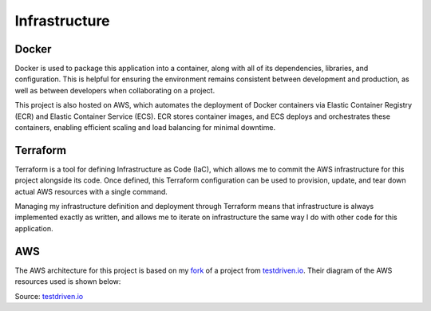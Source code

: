 Infrastructure
=====

Docker
------------
Docker is used to package this application into a container, along with all of its 
dependencies, libraries, and configuration. This is helpful for ensuring the environment 
remains consistent between development and production, as well as between developers when 
collaborating on a project.

This project is also hosted on AWS, which automates the deployment of Docker containers via 
Elastic Container Registry (ECR) and Elastic Container Service (ECS). ECR stores container 
images, and ECS deploys and orchestrates these containers, enabling efficient scaling and 
load balancing for minimal downtime. 

Terraform
----------------
Terraform is a tool for defining Infrastructure as Code (IaC), which allows me to commit the 
AWS infrastructure for this project alongside its code. Once defined, this Terraform 
configuration can be used to provision, update, and tear down actual AWS resources with a 
single command. 

Managing my infrastructure definition and deployment through Terraform means that 
infrastructure is always implemented exactly as written, and allows me to iterate on 
infrastructure the same way I do with other code for this application. 

AWS
----------------
The AWS architecture for this project is based on my 
`fork <https://github.com/williamcpierce/django-ecs-terraform>`_ of a project from 
`testdriven.io <https://testdriven.io/blog/deploying-django-to-ecs-with-terraform/>`_. Their 
diagram of the AWS resources used is shown below: 

.. image:: images/aws-architecture.png
   :width: 600
Source: `testdriven.io <https://testdriven.io/blog/deploying-django-to-ecs-with-terraform/>`_
